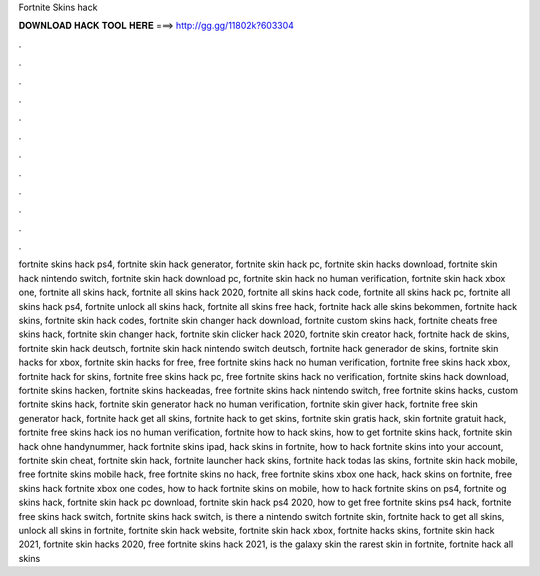Fortnite Skins hack



𝐃𝐎𝐖𝐍𝐋𝐎𝐀𝐃 𝐇𝐀𝐂𝐊 𝐓𝐎𝐎𝐋 𝐇𝐄𝐑𝐄 ===> http://gg.gg/11802k?603304



.



.



.



.



.



.



.



.



.



.



.



.

fortnite skins hack ps4, fortnite skin hack generator, fortnite skin hack pc, fortnite skin hacks download, fortnite skin hack nintendo switch, fortnite skin hack download pc, fortnite skin hack no human verification, fortnite skin hack xbox one, fortnite all skins hack, fortnite all skins hack 2020, fortnite all skins hack code, fortnite all skins hack pc, fortnite all skins hack ps4, fortnite unlock all skins hack, fortnite all skins free hack, fortnite hack alle skins bekommen, fortnite hack skins, fortnite skin hack codes, fortnite skin changer hack download, fortnite custom skins hack, fortnite cheats free skins hack, fortnite skin changer hack, fortnite skin clicker hack 2020, fortnite skin creator hack, fortnite hack de skins, fortnite skin hack deutsch, fortnite skin hack nintendo switch deutsch, fortnite hack generador de skins, fortnite skin hacks for xbox, fortnite skin hacks for free, free fortnite skins hack no human verification, fortnite free skins hack xbox, fortnite hack for skins, fortnite free skins hack pc, free fortnite skins hack no verification, fortnite skins hack download, fortnite skins hacken, fortnite skins hackeadas, free fortnite skins hack nintendo switch, free fortnite skins hacks, custom fortnite skins hack, fortnite skin generator hack no human verification, fortnite skin giver hack, fortnite free skin generator hack, fortnite hack get all skins, fortnite hack to get skins, fortnite skin gratis hack, skin fortnite gratuit hack, fortnite free skins hack ios no human verification, fortnite how to hack skins, how to get fortnite skins hack, fortnite skin hack ohne handynummer, hack fortnite skins ipad, hack skins in fortnite, how to hack fortnite skins into your account, fortnite skin cheat, fortnite skin hack, fortnite launcher hack skins, fortnite hack todas las skins, fortnite skin hack mobile, free fortnite skins mobile hack, free fortnite skins no hack, free fortnite skins xbox one hack, hack skins on fortnite, free skins hack fortnite xbox one codes, how to hack fortnite skins on mobile, how to hack fortnite skins on ps4, fortnite og skins hack, fortnite skin hack pc download, fortnite skin hack ps4 2020, how to get free fortnite skins ps4 hack, fortnite free skins hack switch, fortnite skins hack switch, is there a nintendo switch fortnite skin, fortnite hack to get all skins, unlock all skins in fortnite, fortnite skin hack website, fortnite skin hack xbox, fortnite hacks skins, fortnite skin hack 2021, fortnite skin hacks 2020, free fortnite skins hack 2021, is the galaxy skin the rarest skin in fortnite, fortnite hack all skins
